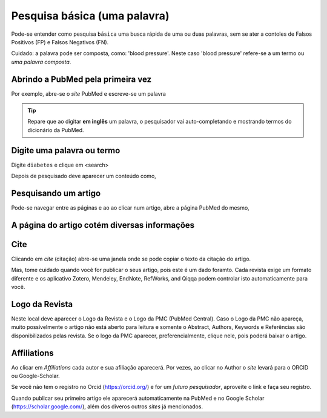 Pesquisa básica (uma palavra)
++++++++++++++++++++++++++++++

Pode-se entender como pesquisa ``básica`` uma busca rápida de uma ou duas palavras, sem se ater a contoles de Falsos Positivos (FP) e Falsos Negativos (FN).

Cuidado: a palavra pode ser composta, como: 'blood pressure'. Neste caso 'blood pressure' refere-se a um termo ou `uma palavra composta`.

\

Abrindo a PubMed pela primeira vez
-------------------------------------

Por exemplo, abre-se o *site* PubMed e escreve-se um palavra


.. tip::
   Repare que ao digitar **em inglês** um palavra, o pesquisador vai auto-completando e mostrando termos do dicionário da PubMed.


.. image:: ../images/pubmed.png
  :align: center
  :width: 80%
  :height: 220
  :alt: PubMed and AI



Digite uma palavra ou termo
------------------------------

Digite ``diabetes`` e clique em <search>

\

Depois de pesquisado deve aparecer um conteúdo como,

\

.. image:: ../images/diabetes_searched.png\
  :align: center
  :width: 80%
  :height: 350
  :alt: PubMed and AI

\

Pesquisando um artigo
------------------------------

Pode-se navegar entre as páginas e ao ao clicar num artigo, abre a página PubMed do mesmo,

\

.. image:: ../images/article_searched.png\
  :align: center
  :width: 90%
  :height: 450
  :alt: PubMed and AI

\

A página do artigo cotém diversas informações
-----------------------------------------------

.. image:: ../images/article_details.png\
  :align: center
  :width: 90%
  :height: 450
  :alt: PubMed and AI

\

Cite
-------

Clicando em `cite` (citação) abre-se uma janela onde se pode copiar o texto da citação do artigo.

Mas, tome cuidado quando você for publicar o seus artigo, pois este é um dado foramto. Cada revista exige um formato diferente e os aplicativo Zotero, Mendeley, EndNote, RefWorks, and Qiqqa podem controlar isto automaticamente para você.

Logo da Revista
----------------

Neste local deve aparecer o Logo da Revista e o Logo da PMC (PubMed Central). Caso o Logo da PMC não apareça, muito possívelmente o artigo não está aberto para leitura e somente o Abstract, Authors, Keywords e Referências são disponibilizados pelas revista. Se o logo da PMC aparecer, preferencialmente, clique nele, pois poderá baixar o artigo.


Affiliations
--------------

Ao clicar em `Affiliations` cada autor e sua afiliação aparecerá. Por vezes, ao clicar no Author o *site* levará para o ORCID ou Google-Scholar.

Se você não tem o registro no Orcid (https://orcid.org/) e for um `futuro pesquisador`, aproveite o link e faça seu registro.

Quando publicar seu primeiro artigo ele aparecerá automaticamente na PubMed e no Google Scholar (https://scholar.google.com/), além dos diveros outros *sites* já mencionados.






